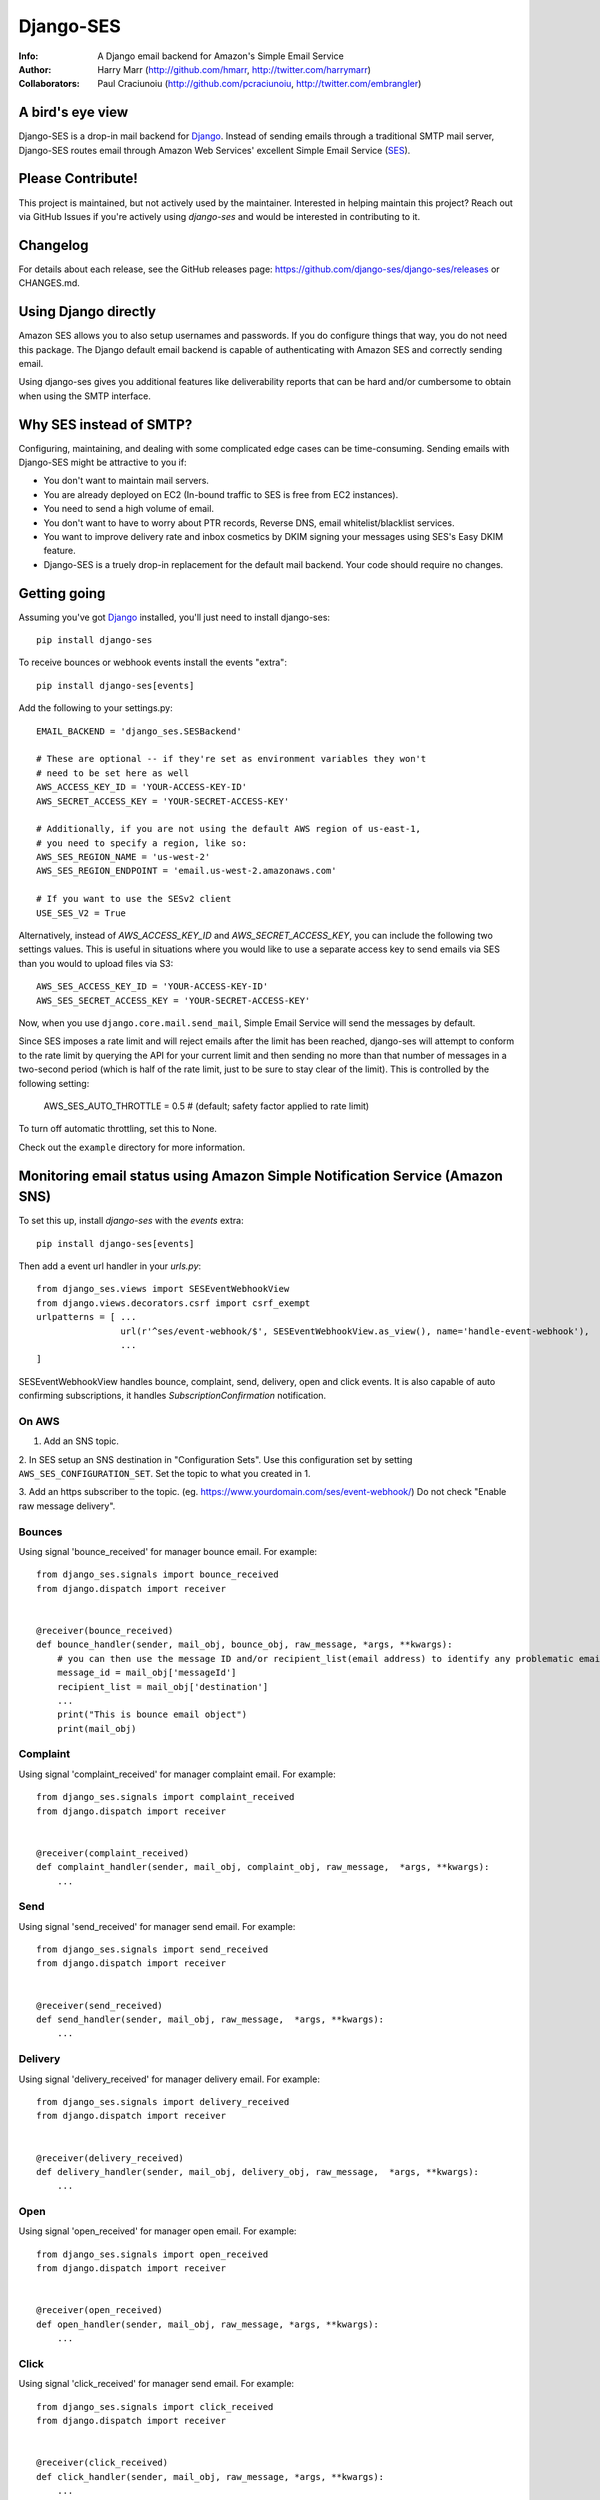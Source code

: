 ==========
Django-SES
==========
:Info: A Django email backend for Amazon's Simple Email Service
:Author: Harry Marr (http://github.com/hmarr, http://twitter.com/harrymarr)
:Collaborators: Paul Craciunoiu (http://github.com/pcraciunoiu, http://twitter.com/embrangler)

|pypi| |build| |python| |django|

A bird's eye view
=================
Django-SES is a drop-in mail backend for Django_. Instead of sending emails
through a traditional SMTP mail server, Django-SES routes email through
Amazon Web Services' excellent Simple Email Service (SES_).


Please Contribute!
==================
This project is maintained, but not actively used by the maintainer. Interested
in helping maintain this project? Reach out via GitHub Issues if you're actively
using `django-ses` and would be interested in contributing to it.


Changelog
=========

For details about each release, see the GitHub releases page: https://github.com/django-ses/django-ses/releases or CHANGES.md.


Using Django directly
=====================

Amazon SES allows you to also setup usernames and passwords. If you do configure
things that way, you do not need this package. The Django default email backend
is capable of authenticating with Amazon SES and correctly sending email.

Using django-ses gives you additional features like deliverability reports that
can be hard and/or cumbersome to obtain when using the SMTP interface.


Why SES instead of SMTP?
========================
Configuring, maintaining, and dealing with some complicated edge cases can be
time-consuming. Sending emails with Django-SES might be attractive to you if:

* You don't want to maintain mail servers.
* You are already deployed on EC2 (In-bound traffic to SES is free from EC2
  instances).
* You need to send a high volume of email.
* You don't want to have to worry about PTR records, Reverse DNS, email
  whitelist/blacklist services.
* You want to improve delivery rate and inbox cosmetics by DKIM signing
  your messages using SES's Easy DKIM feature.
* Django-SES is a truely drop-in replacement for the default mail backend.
  Your code should require no changes.

Getting going
=============
Assuming you've got Django_ installed, you'll just need to install django-ses::

    pip install django-ses


To receive bounces or webhook events install the events "extra"::

    pip install django-ses[events]

Add the following to your settings.py::

    EMAIL_BACKEND = 'django_ses.SESBackend'

    # These are optional -- if they're set as environment variables they won't
    # need to be set here as well
    AWS_ACCESS_KEY_ID = 'YOUR-ACCESS-KEY-ID'
    AWS_SECRET_ACCESS_KEY = 'YOUR-SECRET-ACCESS-KEY'

    # Additionally, if you are not using the default AWS region of us-east-1,
    # you need to specify a region, like so:
    AWS_SES_REGION_NAME = 'us-west-2'
    AWS_SES_REGION_ENDPOINT = 'email.us-west-2.amazonaws.com'

    # If you want to use the SESv2 client
    USE_SES_V2 = True

Alternatively, instead of `AWS_ACCESS_KEY_ID` and `AWS_SECRET_ACCESS_KEY`, you
can include the following two settings values. This is useful in situations
where you would like to use a separate access key to send emails via SES than
you would to upload files via S3::

    AWS_SES_ACCESS_KEY_ID = 'YOUR-ACCESS-KEY-ID'
    AWS_SES_SECRET_ACCESS_KEY = 'YOUR-SECRET-ACCESS-KEY'

Now, when you use ``django.core.mail.send_mail``, Simple Email Service will
send the messages by default.

Since SES imposes a rate limit and will reject emails after the limit has been
reached, django-ses will attempt to conform to the rate limit by querying the
API for your current limit and then sending no more than that number of
messages in a two-second period (which is half of the rate limit, just to
be sure to stay clear of the limit). This is controlled by the following setting:

    AWS_SES_AUTO_THROTTLE = 0.5 # (default; safety factor applied to rate limit)

To turn off automatic throttling, set this to None.

Check out the ``example`` directory for more information.

Monitoring email status using Amazon Simple Notification Service (Amazon SNS)
=============================================================================
To set this up, install `django-ses` with the `events` extra::

    pip install django-ses[events]

Then add a event url handler in your `urls.py`::

    from django_ses.views import SESEventWebhookView
    from django.views.decorators.csrf import csrf_exempt
    urlpatterns = [ ...
                    url(r'^ses/event-webhook/$', SESEventWebhookView.as_view(), name='handle-event-webhook'),
                    ...
    ]

SESEventWebhookView handles bounce, complaint, send, delivery, open and click events.
It is also capable of auto confirming subscriptions, it handles `SubscriptionConfirmation` notification.

On AWS
-------
1. Add an SNS topic.

2. In SES setup an SNS destination in "Configuration Sets". Use this
configuration set by setting ``AWS_SES_CONFIGURATION_SET``. Set the topic
to what you created in 1.

3. Add an https subscriber to the topic. (eg. https://www.yourdomain.com/ses/event-webhook/)
Do not check "Enable raw message delivery".


Bounces
-------
Using signal 'bounce_received' for manager bounce email. For example::

    from django_ses.signals import bounce_received
    from django.dispatch import receiver


    @receiver(bounce_received)
    def bounce_handler(sender, mail_obj, bounce_obj, raw_message, *args, **kwargs):
        # you can then use the message ID and/or recipient_list(email address) to identify any problematic email messages that you have sent
        message_id = mail_obj['messageId']
        recipient_list = mail_obj['destination']
        ...
        print("This is bounce email object")
        print(mail_obj)

Complaint
---------
Using signal 'complaint_received' for manager complaint email. For example::

    from django_ses.signals import complaint_received
    from django.dispatch import receiver


    @receiver(complaint_received)
    def complaint_handler(sender, mail_obj, complaint_obj, raw_message,  *args, **kwargs):
        ...

Send
----
Using signal 'send_received' for manager send email. For example::

    from django_ses.signals import send_received
    from django.dispatch import receiver


    @receiver(send_received)
    def send_handler(sender, mail_obj, raw_message,  *args, **kwargs):
        ...

Delivery
--------
Using signal 'delivery_received' for manager delivery email. For example::

    from django_ses.signals import delivery_received
    from django.dispatch import receiver


    @receiver(delivery_received)
    def delivery_handler(sender, mail_obj, delivery_obj, raw_message,  *args, **kwargs):
        ...

Open
----
Using signal 'open_received' for manager open email. For example::

    from django_ses.signals import open_received
    from django.dispatch import receiver


    @receiver(open_received)
    def open_handler(sender, mail_obj, raw_message, *args, **kwargs):
        ...

Click
-----
Using signal 'click_received' for manager send email. For example::

    from django_ses.signals import click_received
    from django.dispatch import receiver


    @receiver(click_received)
    def click_handler(sender, mail_obj, raw_message, *args, **kwargs):
        ...
        
Testing Signals
===============

If you would like to test your signals, you can optionally disable `AWS_SES_VERIFY_EVENT_SIGNATURES` in settings. Examples for the JSON object AWS SNS sends can be found here: https://docs.aws.amazon.com/sns/latest/dg/sns-message-and-json-formats.html#http-subscription-confirmation-json

SES Event Monitoring with Configuration Sets
============================================

You can track your SES email sending at a granular level using `SES Event Publishing`_.
To do this, you set up an SES Configuration Set and add event
handlers to it to send your events on to a destination within AWS (SNS,
Cloudwatch or Kinesis Firehose) for further processing and analysis.

To ensure that emails you send via `django-ses` will be tagged with your
SES Configuration Set, set the `AWS_SES_CONFIGURATION_SET` setting in your
settings.py to the name of the configuration set::

    AWS_SES_CONFIGURATION_SET = 'my-configuration-set-name'

This will add the `X-SES-CONFIGURATION-SET` header to all your outgoing
e-mails.

If you want to set the SES Configuration Set on a per message basis, set
`AWS_SES_CONFIGURATION_SET` to a callable.  The callable should conform to the
following prototype::

    def ses_configuration_set(message, dkim_domain=None, dkim_key=None,
                                dkim_selector=None, dkim_headers=()):
        configuration_set = 'my-default-set'
        # use message and dkim_* to modify configuration_set
        return configuration_set

    AWS_SES_CONFIGURATION_SET = ses_configuration_set

where

* `message` is a `django.core.mail.EmailMessage` object (or subclass)
* `dkim_domain` is a string containing the DKIM domain for this message
* `dkim_key` is a string containing the DKIM private key for this message
* `dkim_selector` is a string containing the DKIM selector (see DKIM, below for
  explanation)
* `dkim_headers` is a list of strings containing the names of the headers to
  be DKIM signed (see DKIM, below for explanation)

DKIM
====

Using DomainKeys_ is entirely optional, however it is recommended by Amazon for
authenticating your email address and improving delivery success rate.  See
http://docs.amazonwebservices.com/ses/latest/DeveloperGuide/DKIM.html.
Besides authentication, you might also want to consider using DKIM in order to
remove the `via email-bounces.amazonses.com` message shown to gmail users -
see http://support.google.com/mail/bin/answer.py?hl=en&answer=1311182.

Currently there are two methods to use DKIM with Django-SES: traditional Manual
Signing and the more recently introduced Amazon Easy DKIM feature.

Easy DKIM
---------
Easy DKIM is a feature of Amazon SES that automatically signs every message
that you send from a verified email address or domain with a DKIM signature.

You can enable Easy DKIM in the AWS Management Console for SES. There you can
also add the required domain verification and DKIM records to Route 53 (or
copy them to your alternate DNS).

Once enabled and verified Easy DKIM needs no additional dependencies or
DKIM specific settings to work with Django-SES.

For more information and a setup guide see:
http://docs.aws.amazon.com/ses/latest/DeveloperGuide/easy-dkim.html

Manual DKIM Signing
-------------------
To enable Manual DKIM Signing you should install the pydkim_ package and specify values
for the ``DKIM_PRIVATE_KEY`` and ``DKIM_DOMAIN`` settings.  You can generate a
private key with a command such as ``openssl genrsa 512`` and get the public key
portion with ``openssl rsa -pubout <private.key``.  The public key should be
published to ``ses._domainkey.example.com`` if your domain is example.com.  You
can use a different name instead of ``ses`` by changing the ``DKIM_SELECTOR``
setting.

The SES relay will modify email headers such as `Date` and `Message-Id` so by
default only the `From`, `To`, `Cc`, `Subject` headers are signed, not the full
set of headers.  This is sufficient for most DKIM validators but can be overridden
with the ``DKIM_HEADERS`` setting.


Example settings.py::

   DKIM_DOMAIN = 'example.com'
   DKIM_PRIVATE_KEY = '''
   -----BEGIN RSA PRIVATE KEY-----
   xxxxxxxxxxx
   -----END RSA PRIVATE KEY-----
   '''

Example DNS record published to Route53 with boto:

   route53 add_record ZONEID ses._domainkey.example.com. TXT '"v=DKIM1; p=xxx"' 86400


.. _DomainKeys: http://dkim.org/


Identity Owners
===============

With Identity owners, you can use validated SES-domains across multiple accounts:
https://docs.aws.amazon.com/ses/latest/DeveloperGuide/sending-authorization-delegate-sender-tasks-email.html

This is useful if you got multiple environments in different accounts and still want to send mails via the same domain.

You can configure the following environment variables to use them as described in boto3-docs_::

    AWS_SES_SOURCE_ARN=arn:aws:ses:eu-central-1:012345678910:identity/example.com
    AWS_SES_FROM_ARN=arn:aws:ses:eu-central-1:012345678910:identity/example.com
    AWS_SES_RETURN_PATH_ARN=arn:aws:ses:eu-central-1:012345678910:identity/example.com

.. _boto3-docs: https://boto3.amazonaws.com/v1/documentation/api/latest/reference/services/ses.html#SES.Client.send_raw_email


SES Sending Stats
=================

Django SES comes with two ways of viewing sending statistics.

The first one is a simple read-only report on your 24 hour sending quota,
verified email addresses and bi-weekly sending statistics.

To generate and view SES sending statistics reports, include, update
``INSTALLED_APPS``::

    INSTALLED_APPS = (
        # ...
        'django.contrib.admin',
        'django_ses',
        # ...
    )

... and ``urls.py``::

    urlpatterns += (url(r'^admin/django-ses/', include('django_ses.urls')),)

*Optional enhancements to stats:*

Override the dashboard view
---------------------------
You can override the Dashboard view, for example, to add more context data::

    class CustomSESDashboardView(DashboardView):
        def get_context_data(self, **kwargs):
            context = super().get_context_data(**kwargs)
            context.update(**admin.site.each_context(self.request))
            return context

Then update your urls::

    urlpatterns += path('admin/django-ses/', CustomSESDashboardView.as_view(), name='django_ses_stats'),


Link the dashboard from the admin
---------------------------------
You can use adminplus for this (https://github.com/jsocol/django-adminplus)::

    from django_ses.views import DashboardView
    admin.site.register_view('django-ses', DashboardView.as_view(), 'Django SES Stats')



Store daily stats
-----------------
If you need to keep send statistics around for longer than two weeks,
django-ses also comes with a model that lets you store these. To use this
feature you'll need to run::

    python manage.py migrate

To collect the statistics, run the ``get_ses_statistics`` management command
(refer to next section for details). After running this command the statistics
will be viewable via ``/admin/django_ses/``.

Django SES Management Commands
==============================

To use these you must include ``django_ses`` in your INSTALLED_APPS.

Managing Verified Email Addresses
---------------------------------

Manage verified email addresses through the management command.

    python manage.py ses_email_address --list

Add emails to the verified email list through:

    python manage.py ses_email_address --add john.doe@example.com

Remove emails from the verified email list through:

    python manage.py ses_email_address --delete john.doe@example.com

You can toggle the console output through setting the verbosity level.

    python manage.py ses_email_address --list --verbosity 0


Collecting Sending Statistics
-----------------------------

To collect and store SES sending statistics in the database, run:

    python manage.py get_ses_statistics

Sending statistics are aggregated daily (UTC time). Stats for the latest day
(when you run the command) may be inaccurate if run before end of day (UTC).
If you want to keep your statistics up to date, setup ``cron`` to run this
command a short time after midnight (UTC) daily.


Django Builtin-in Error Emails
==============================

If you'd like Django's `Builtin Email Error Reporting`_ to function properly
(actually send working emails), you'll have to explicitly set the
``SERVER_EMAIL`` setting to one of your SES-verified addresses. Otherwise, your
error emails will all fail and you'll be blissfully unaware of a problem.

*Note:* You will need to sign up for SES_ and verify any emails you're going
to use in the `from_email` argument to `django.core.mail.send_email()`. Boto_
has a `verify_email_address()` method: https://github.com/boto/boto/blob/master/boto/ses/connection.py

.. _Builtin Email Error Reporting: https://docs.djangoproject.com/en/dev/howto/error-reporting/
.. _Django: http://djangoproject.com
.. _Boto: http://boto.cloudhackers.com/
.. _SES: http://aws.amazon.com/ses/
.. _SES Event Publishing: https://docs.aws.amazon.com/ses/latest/DeveloperGuide/monitor-using-event-publishing.html


Requirements
============
django-ses requires supported version of Django or Python.


Full List of Settings
=====================

``AWS_ACCESS_KEY_ID``, ``AWS_SECRET_ACCESS_KEY``
  *Required.* Your API keys for Amazon SES.

``AWS_SES_ACCESS_KEY_ID``, ``AWS_SES_SECRET_ACCESS_KEY``
  *Required.* Alternative API keys for Amazon SES. This is useful in situations
  where you would like to use separate access keys for different AWS services.

``AWS_SES_SESSION_TOKEN``, ``AWS_SES_SECRET_ACCESS_KEY``
  Optional. Use `AWS_SES_SESSION_TOKEN` to provide session token
  when temporary credentials are used. Details:
  https://docs.aws.amazon.com/IAM/latest/UserGuide/id_credentials_temp.html
  https://docs.aws.amazon.com/IAM/latest/UserGuide/id_credentials_temp_use-resources.html

``AWS_SES_REGION_NAME``, ``AWS_SES_REGION_ENDPOINT``
  Optionally specify what region your SES service is using. Note that this is
  required if your SES service is not using us-east-1, as omitting these settings
  implies this region. Details:
  http://readthedocs.org/docs/boto/en/latest/ref/ses.html#boto.ses.regions
  http://docs.aws.amazon.com/general/latest/gr/rande.html

``AWS_SES_RETURN_PATH``
  Instruct Amazon SES to forward bounced emails and complaints to this email.
  It only works in the v2 client.
  For more information please refer to http://aws.amazon.com/ses/faqs/#38

``AWS_SES_CONFIGURATION_SET``
  Optional. Use this to mark your e-mails as from being from a particular SES
  Configuration Set. Set this to a string if you want all messages to have the
  same configuration set.  Set this to a callable if you want to set
  configuration set on a per message basis.

``TIME_ZONE``
  Default Django setting, optionally set this. Details:
  https://docs.djangoproject.com/en/dev/ref/settings/#time-zone

``DKIM_DOMAIN``, ``DKIM_PRIVATE_KEY``
  Optional. If these settings are defined and the pydkim_ module is installed
  then email messages will be signed with the specified key.   You will also
  need to publish your public key on DNS; the selector is set to ``ses`` by
  default.  See http://dkim.org/ for further detail.

``AWS_SES_SOURCE_ARN``
  Instruct Amazon SES to use a domain from another account.
  For more information please refer to https://docs.aws.amazon.com/ses/latest/DeveloperGuide/sending-authorization-delegate-sender-tasks-email.html

``AWS_SES_FROM_ARN``
  Instruct Amazon SES to use a domain from another account.
  For more information please refer to https://docs.aws.amazon.com/ses/latest/DeveloperGuide/sending-authorization-delegate-sender-tasks-email.html

``AWS_SES_RETURN_PATH_ARN``
  Instruct Amazon SES to use a domain from another account.
  For more information please refer to https://docs.aws.amazon.com/ses/latest/DeveloperGuide/sending-authorization-delegate-sender-tasks-email.html

``AWS_SES_VERIFY_EVENT_SIGNATURES``, ``AWS_SES_VERIFY_BOUNCE_SIGNATURES``
  Optional. Default is True. Verify the contents of the message by matching the signature
  you recreated from the message contents with the signature that Amazon SNS sent with the message.
  See https://docs.aws.amazon.com/sns/latest/dg/sns-verify-signature-of-message.html for further detail.

``EVENT_CERT_DOMAINS``, ``BOUNCE_CERT_DOMAINS``
  Optional. Default is 'amazonaws.com' and 'amazon.com'.

.. _pydkim: http://hewgill.com/pydkim/

Proxy
=====

If you are using a proxy, please enable it via the env variables.

If your proxy server does not have a password try the following:

.. code-block:: python

   import os
   os.environ["HTTP_PROXY"] = "http://proxy.com:port"
   os.environ["HTTPS_PROXY"] = "https://proxy.com:port"

if your proxy server has a password try the following:

.. code-block:: python

   import os
   os.environ["HTTP_PROXY"] = "http://user:password@proxy.com:port"
   os.environ["HTTPS_PROXY"] = "https://user:password@proxy.com:port"

Source: https://stackoverflow.com/a/33501223/1331671

Contributing
============
If you'd like to fix a bug, add a feature, etc

#. Start by opening an issue.
    Be explicit so that project collaborators can understand and reproduce the
    issue, or decide whether the feature falls within the project's goals.
    Code examples can be useful, too.

#. File a pull request.
    You may write a prototype or suggested fix.

#. Check your code for errors, complaints.
    Use `check.py <https://github.com/jbalogh/check>`_

#. Write and run tests.
    Write your own test showing the issue has been resolved, or the feature
    works as intended.

Running Tests
=============
To run the tests::

    python runtests.py

If you want to debug the tests, just add this file as a python script to your IDE run configuration.

Creating a Release
==================

To create a release:

* Run ``poetry version {patch|minor|major}`` as explained in `the docs <https://python-poetry.org/docs/cli/#version>`_. This will update the version in pyproject.toml.
* Commit that change and use git to tag that commit with a version that matches the pattern ``v*.*.*``.
* Push the tag and the commit (note some IDEs don't push tags by default).


.. |pypi| image:: https://badge.fury.io/py/django-ses.svg
    :target: http://badge.fury.io/py/django-ses
.. |build| image:: https://github.com/django-ses/django-ses/actions/workflows/ci.yml/badge.svg
    :target: https://github.com/django-ses/django-ses/actions/workflows/ci.yml
.. |python| image:: https://img.shields.io/badge/python-3.7+-blue.svg
    :target: https://pypi.org/project/django-ses/
.. |django| image:: https://img.shields.io/badge/django-2.2%7C%203.2+-blue.svg
    :target: https://www.djangoproject.com/
